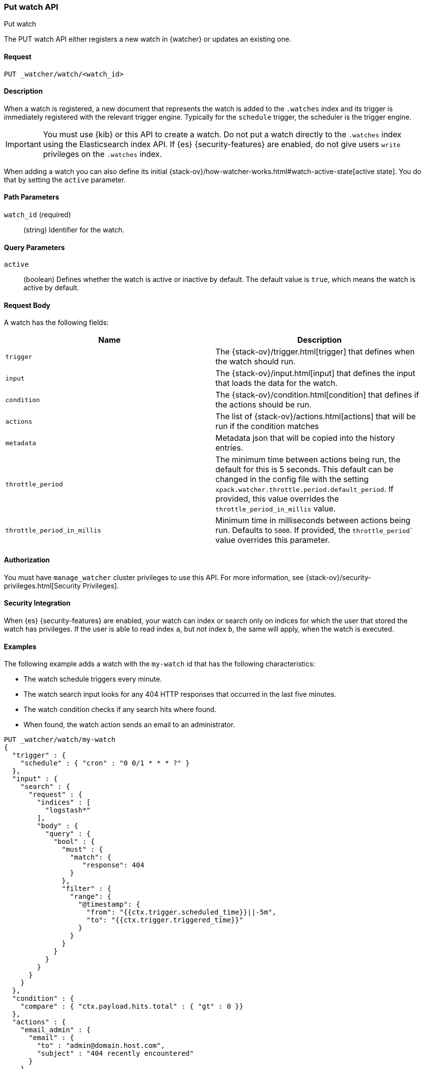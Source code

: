 [role="xpack"]
[[watcher-api-put-watch]]
=== Put watch API
++++
<titleabbrev>Put watch</titleabbrev>
++++

The PUT watch API either registers a new watch in {watcher} or updates an
existing one.

[float]
==== Request

`PUT _watcher/watch/<watch_id>`

[float]
==== Description

When a watch is registered, a new document that represents the watch is added to
the `.watches` index and its trigger is immediately registered with the relevant
trigger engine. Typically for the `schedule` trigger, the scheduler is the
trigger engine.

IMPORTANT:  You must use {kib} or this API to create a watch. Do not put a watch
            directly to the `.watches` index using the Elasticsearch index API.
            If {es} {security-features} are enabled, do not give users `write`
            privileges on the `.watches` index.

When adding a watch you can also define its initial
{stack-ov}/how-watcher-works.html#watch-active-state[active state]. You do that
by setting the `active` parameter.

[float]
==== Path Parameters

`watch_id` (required)::
  (string) Identifier for the watch.

[float]
==== Query Parameters

`active`::
  (boolean) Defines whether the watch is active or inactive by default. The
  default value is `true`, which means the watch is active by default.

[float]
==== Request Body

A watch has the following fields:

[options="header"]
|======
| Name              | Description

| `trigger`         | The {stack-ov}/trigger.html[trigger] that defines when
                      the watch should run.

| `input`           | The {stack-ov}/input.html[input] that defines the input
                      that loads the data for the watch.

| `condition`       | The {stack-ov}/condition.html[condition] that defines if
                      the actions should be run.

| `actions`         | The list of {stack-ov}/actions.html[actions] that will be
                      run if the condition matches

| `metadata`        | Metadata json that will be copied into the history entries.

| `throttle_period` | The minimum time between actions being run, the default
                      for this is 5 seconds. This default can be changed in the
                      config file with the setting
                      `xpack.watcher.throttle.period.default_period`. If
                      provided, this value overrides the
                      `throttle_period_in_millis` value.

| `throttle_period_in_millis` | Minimum time in milliseconds between actions
                                being run. Defaults to `5000`. If provided, the
                                `throttle_period`` value overrides this
                                parameter.

|======

[float]
==== Authorization

You must have `manage_watcher` cluster privileges to use this API. For more
information, see {stack-ov}/security-privileges.html[Security Privileges].

[float]
==== Security Integration

When {es} {security-features} are enabled, your watch can index or search only
on indices for which the user that stored the watch has privileges. If the user
is able to read index `a`, but not index `b`, the same will apply, when the watch
is executed.

[float]
==== Examples

The following example adds a watch with the `my-watch` id that has the following
characteristics:

* The watch schedule triggers every minute.
* The watch search input looks for any 404 HTTP responses that occurred in the
  last five minutes.
* The watch condition checks if any search hits where found.
* When found, the watch action sends an email to an administrator.

[source,js]
--------------------------------------------------
PUT _watcher/watch/my-watch
{
  "trigger" : {
    "schedule" : { "cron" : "0 0/1 * * * ?" }
  },
  "input" : {
    "search" : {
      "request" : {
        "indices" : [
          "logstash*"
        ],
        "body" : {
          "query" : {
            "bool" : {
              "must" : {
                "match": {
                   "response": 404
                }
              },
              "filter" : {
                "range": {
                  "@timestamp": {
                    "from": "{{ctx.trigger.scheduled_time}}||-5m",
                    "to": "{{ctx.trigger.triggered_time}}"
                  }
                }
              }
            }
          }
        }
      }
    }
  },
  "condition" : {
    "compare" : { "ctx.payload.hits.total" : { "gt" : 0 }}
  },
  "actions" : {
    "email_admin" : {
      "email" : {
        "to" : "admin@domain.host.com",
        "subject" : "404 recently encountered"
      }
    }
  }
}
--------------------------------------------------
// CONSOLE

When you add a watch you can also define its initial
{stack-ov}/how-watcher-works.html#watch-active-state[active state]. You do that
by setting the `active` parameter. The following command adds a watch and sets
it to be inactive by default:

[source,js]
--------------------------------------------------
PUT _watcher/watch/my-watch?active=false
--------------------------------------------------

NOTE: If you omit the `active` parameter, the watch is active by default.
